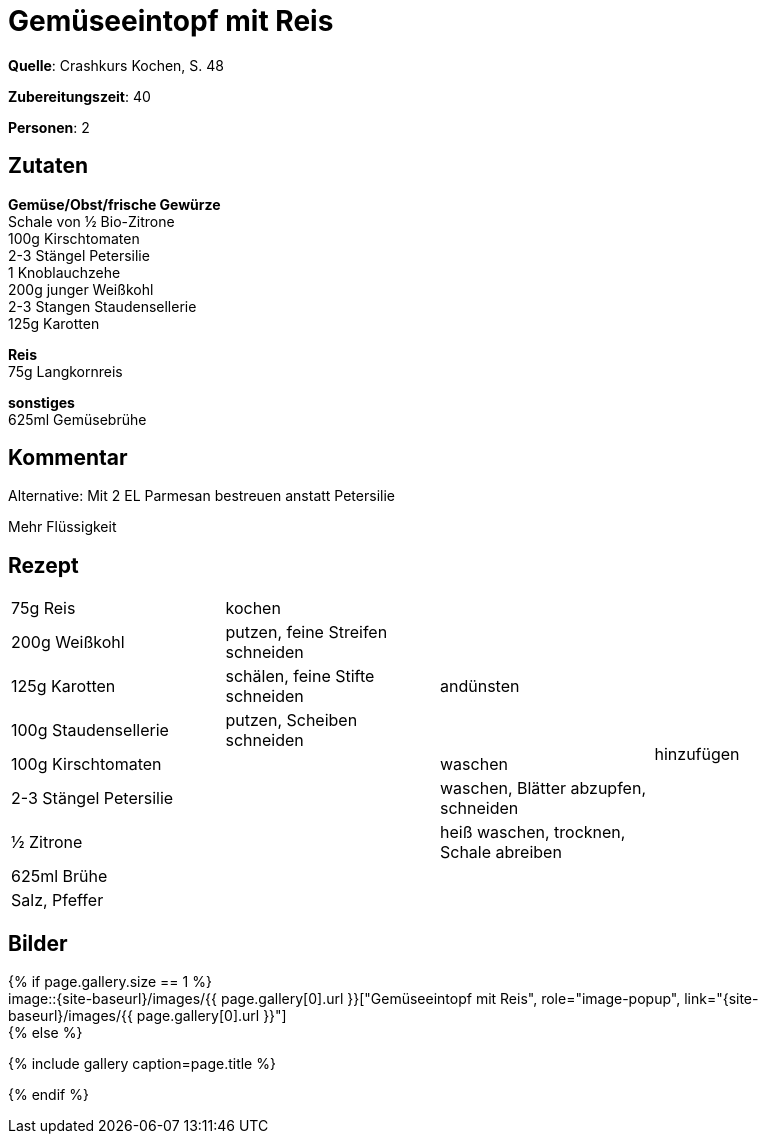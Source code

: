 = Gemüseeintopf mit Reis
:page-layout: single
:page-categories: ["crashkurs-kochen"]
:page-tags: ["eintopf", "reis", vegetarisch", "hauptgericht"]
:page-gallery: gemueseeintopf-mit-reis.jpg
:epub-picture: gemueseeintopf-mit-reis.jpg
:page-liquid:

**Quelle**: Crashkurs Kochen, S. 48

**Zubereitungszeit**: 40

**Personen**: 2

== Zutaten
:hardbreaks:

**Gemüse/Obst/frische Gewürze**
Schale von ½ Bio-Zitrone
100g Kirschtomaten
2-3 Stängel Petersilie
1 Knoblauchzehe
200g junger Weißkohl
2-3 Stangen Staudensellerie
125g Karotten

**Reis**
75g Langkornreis

**sonstiges**
625ml Gemüsebrühe

== Kommentar

Alternative: Mit 2 EL Parmesan bestreuen anstatt Petersilie

Mehr Flüssigkeit

<<<

== Rezept

[cols=",,,",]
|================================================================
|75g Reis |kochen | .9+|hinzufügen
|200g Weißkohl |putzen, feine Streifen schneiden .3+|andünsten
|125g Karotten |schälen, feine Stifte schneiden
|100g Staudensellerie |putzen, Scheiben schneiden
|100g Kirschtomaten .5+| |waschen
|2-3 Stängel Petersilie |waschen, Blätter abzupfen, schneiden
|½ Zitrone |heiß waschen, trocknen, Schale abreiben
|625ml Brühe .2+|
|Salz, Pfeffer
|================================================================



== Bilder

ifdef::ebook-format-epub3[]
image::{site-baseurl}/images/{page-gallery}["{doctitle}"]
endif::ebook-format-epub3[]
ifndef::ebook-format-epub3[]
{% if page.gallery.size == 1 %}
image::{site-baseurl}/images/{{ page.gallery[0].url }}["{doctitle}", role="image-popup", link="{site-baseurl}/images/{{ page.gallery[0].url }}"]
{% else %}
++++
{% include gallery  caption=page.title %}
++++
{% endif %}
endif::ebook-format-epub3[]
